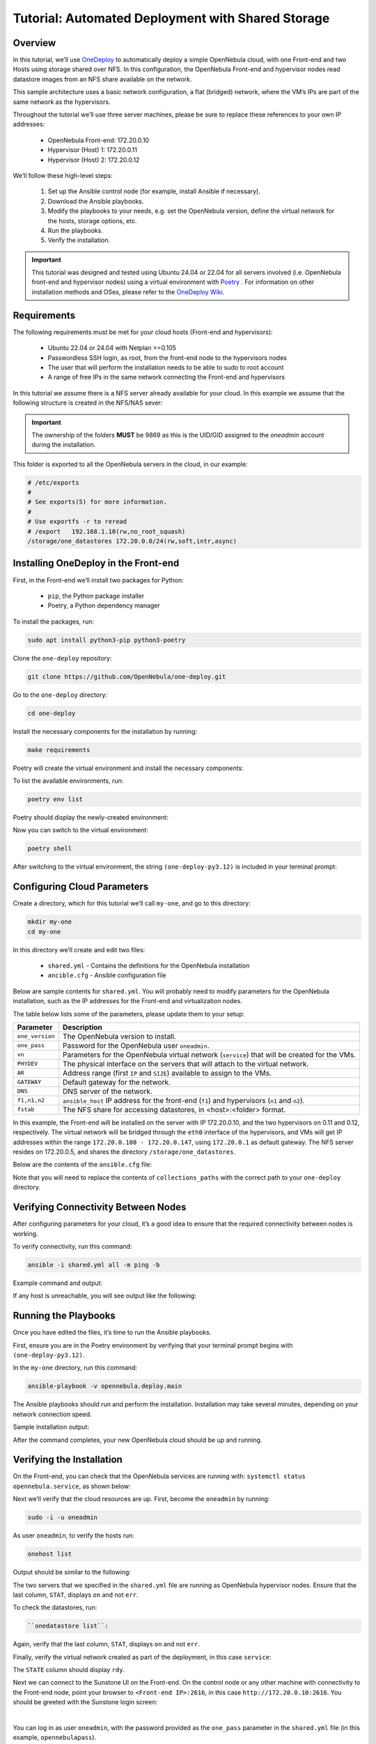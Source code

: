 .. _one_deploy_shared:
.. _od_shared:

==================================================
Tutorial: Automated Deployment with Shared Storage
==================================================

Overview
^^^^^^^^^^^^^^^^^^^^^^

In this tutorial, we’ll use `OneDeploy <https://github.com/OpenNebula/one-deploy>`__ to automatically deploy a simple OpenNebula cloud, with one Front-end and two Hosts using storage shared over NFS. In this configuration, the OpenNebula Front-end and hypervisor nodes read datastore images from an NFS share available on the network.

This sample architecture uses a basic network configuration, a flat (bridged) network, where the VM’s IPs are part of the same network as the hypervisors.

.. image:: ../../images/one_deploy_arch_shared.png
   :align: center


Throughout the tutorial we’ll use three server machines, please be sure to replace these references to your own IP addresses:

   * OpenNebula Front-end: 172.20.0.10
   * Hypervisor (Host) 1: 172.20.0.11
   * Hypervisor (Host) 2: 172.20.0.12

We’ll follow these high-level steps:

   #. Set up the Ansible control node (for example, install Ansible if necessary).
   #. Download the Ansible playbooks.
   #. Modify the playbooks to your needs, e.g. set the OpenNebula version, define the virtual network for the hosts, storage options, etc.
   #. Run the playbooks.
   #. Verify the installation.

.. important:: This tutorial was designed and tested using Ubuntu 24.04 or 22.04 for all servers involved (i.e. OpenNebula front-end and hypervisor nodes) using a virtual environment with `Poetry <https://python-poetry.org/>`__ . For information on other installation methods and OSes, please refer to the `OneDeploy Wiki <https://github.com/OpenNebula/one-deploy/wiki>`__.

Requirements
^^^^^^^^^^^^^^^^^^^^^^

The following requirements must be met for your cloud hosts (Front-end and hypervisors):

   * Ubuntu 22.04 or 24.04 with Netplan >=0.105
   * Passwordless SSH login, as root, from the front-end node to the hypervisors nodes
   * The user that will perform the installation needs to be able to sudo to root account
   * A range of free IPs in the same network connecting the Front-end and hypervisors

In this tutorial we assume there is a NFS server already available for your cloud. In this example we assume that the following structure is created in the NFS/NAS sever:

.. prompt:: bash # auto

    root@nfs-server:/# ls -ln /storage
    total 0
    drwxr-xr-x 2 9869 9869 6 Jun 26 17:55 one_datastores

.. important:: The ownership of the folders **MUST** be 9869 as this is the UID/GID assigned to the `oneadmin` account during the installation.

This folder is exported to all the OpenNebula servers in the cloud, in our example:

.. code:: shell

    # /etc/exports
    #
    # See exports(5) for more information.
    #
    # Use exportfs -r to reread
    # /export	192.168.1.10(rw,no_root_squash)
    /storage/one_datastores 172.20.0.0/24(rw,soft,intr,async)

Installing OneDeploy in the Front-end
^^^^^^^^^^^^^^^^^^^^^^^^^^^^^^^^^^^^^

First, in the Front-end we’ll install two packages for Python:

   * ``pip``, the Python package installer
   * Poetry, a Python dependency manager

To install the packages, run:

.. code::

   sudo apt install python3-pip python3-poetry

Clone the ``one-deploy`` repository:

.. code::

   git clone https://github.com/OpenNebula/one-deploy.git

Go to the ``one-deploy`` directory:

.. code::

   cd one-deploy

Install the necessary components for the installation by running:

.. code::

   make requirements

Poetry will create the virtual environment and install the necessary components:

.. prompt:: bash # auto

   front-end:~/one-deploy$ make requirements
   poetry update --directory /home/basedeployer/one-deploy/
   Creating virtualenv one-deploy-Yw-1D8Id-py3.12 in /home/basedeployer/.cache/pypoetry/virtualenvs
   Updating dependencies
   Resolving dependencies... (3.6s)

   Package operations: 40 installs, 0 updates, 0 removals

     - Installing attrs (24.2.0)
     - Installing pycparser (2.22)
     - Installing rpds-py (0.20.0)
     - Installing cffi (1.17.0)
     - Installing markupsafe (2.1.5)
     - Installing mdurl (0.1.2)
     - Installing referencing (0.35.1)
     - Installing cryptography (43.0.0)
     - Installing jinja2 (3.1.4)
     - Installing jsonschema-specifications (2023.12.1)
     - Installing markdown-it-py (3.0.0)
     - Installing packaging (24.1)
     - Installing pygments (2.18.0)
     - Installing pyyaml (6.0.2)
     - Installing resolvelib (1.0.1)
     - Installing ansible-core (2.15.12)
     - Installing bracex (2.5)


To list the available environments, run:

.. code::

   poetry env list

Poetry should display the newly-created environment:

.. prompt:: bash # auto

   front-end:~/one-deploy$ poetry env list
   one-deploy-Yw-1D8Id-py3.12 (Activated)

Now you can switch to the virtual environment:

.. code::

   poetry shell

After switching to the virtual environment, the string ``(one-deploy-py3.12)`` is included in your terminal prompt:

.. prompt:: bash # auto

   front-end:~/one-deploy$ poetry shell
   Spawning shell within /home/basedeployer/.cache/pypoetry/virtualenvs/one-deploy-Yw-1D8Id-py3.12
   front-end:~/one-deploy$ . /home/basedeployer/.cache/pypoetry/virtualenvs/one-deploy-Yw-1D8Id-py3.12/bin/activate
   (one-deploy-py3.12) front-end:~/one-deploy$

Configuring Cloud Parameters
^^^^^^^^^^^^^^^^^^^^^^^^^^^^^^^^^^^^^^^^

Create a directory, which for this tutorial we’ll call ``my-one``, and go to this directory:

.. code::

   mkdir my-one
   cd my-one

In this directory we’ll create and edit two files:

   * ``shared.yml`` - Contains the definitions for the OpenNebula installation
   * ``ancible.cfg`` - Ansible configuration file

Below are sample contents for ``shared.yml``. You will probably need to modify parameters for the OpenNebula installation, such as the IP addresses for the Front-end and virtualization nodes.

.. prompt:: bash # auto

   ---
   all:
     vars:
       ansible_user: root
       one_version: '6.10'
       one_pass: opennebulapass
       vn:
         service:
           managed: true
           template:
             VN_MAD: bridge
             BRIDGE: br0
             AR:
               TYPE: IP4
               IP: 172.20.0.100
               SIZE: 48
             NETWORK_ADDRESS: 172.20.0.0
             NETWORK_MASK: 255.255.255.0
             GATEWAY: 172.20.0.1
             DNS: 1.1.1.1

   ds: { mode: shared }

   fstab:
     - src: "172.20.0.5:/storage/one_datastores"

   frontend:
     hosts:
       f1: { ansible_host: 172.20.0.10 }

   node:
     hosts:
       n1: { ansible_host: 172.20.0.11 }
       n2: { ansible_host: 172.20.0.12 }

The table below lists some of the parameters, please update them to your setup:

+-------------------+-------------------------------------------------------------------------------------------------+
| Parameter         | Description                                                                                     |
+===================+=================================================================================================+
| ``one_version``   | The OpenNebula version to install.                                                              |
+-------------------+-------------------------------------------------------------------------------------------------+
| ``one_pass``      | Password for the OpenNebula user ``oneadmin``.                                                  |
+-------------------+-------------------------------------------------------------------------------------------------+
| ``vn``            | Parameters for the OpenNebula virtual network (``service``) that will be created for the VMs.   |
+-------------------+-------------------------------------------------------------------------------------------------+
| ``PHYDEV``        | The physical interface on the servers that will attach to the virtual network.                  |
+-------------------+-------------------------------------------------------------------------------------------------+
| ``AR``            | Address range (first ``IP`` and ``SIZE``) available to assign to the VMs.                       |
+-------------------+-------------------------------------------------------------------------------------------------+
| ``GATEWAY``       | Default gateway for the network.                                                                |
+-------------------+-------------------------------------------------------------------------------------------------+
| ``DNS``           | DNS server of the network.                                                                      |
+-------------------+-------------------------------------------------------------------------------------------------+
| ``f1,n1,n2``      | ``ansible_host`` IP address for the front-end (``f1``) and hypervisors (``n1`` and ``n2``).     |
+-------------------+-------------------------------------------------------------------------------------------------+
| ``fstab``         | The NFS share for accessing datastores, in <host>:<folder> format.                              |
+-------------------+-------------------------------------------------------------------------------------------------+

In this example, the Front-end will be installed on the server with IP 172.20.0.10, and the two hypervisors on 0.11 and 0.12, respectively. The virtual network will be bridged through the ``eth0`` interface of the hypervisors, and VMs will get IP addresses within the range ``172.20.0.100 - 172.20.0.147``, using ``172.20.0.1`` as default gateway. The NFS server resides on 172.20.0.5, and shares the directory ``/storage/one_datastores``.

Below are the contents of the ``ansible.cfg`` file:

.. prompt:: bash # auto

  [defaults]
   inventory=./shared.yml
   gathering=explicit
   host_key_checking=false
   display_skipped_hosts=true
   retry_files_enabled=false
   any_errors_fatal=true
   stdout_callback=yaml
   timeout=30
   collections_paths=/home/user/one-deploy/ansible_collections

   [ssh_connection]
   pipelining=true
   ssh_args=-q -o ControlMaster=auto -o ControlPersist=60s

   [privilege_escalation]
   become      = true
   become_user = root

Note that you will need to replace the contents of ``collections_paths`` with the correct path to your ``one-deploy`` directory.

Verifying Connectivity Between Nodes
^^^^^^^^^^^^^^^^^^^^^^^^^^^^^^^^^^^^^^^^

After configuring parameters for your cloud, it’s a good idea to ensure that the required connectivity between nodes is working.

To verify connectivity, run this command:

.. code::

   ansible -i shared.yml all -m ping -b

Example command and output:

.. prompt:: bash # auto

   (one-deploy-py3.12) front-end:~/one-deploy$ ansible -i shared.yml all -m ping -b 
   f1 | SUCCESS => {
       "ansible_facts": {
           "discovered_interpreter_python": "/usr/bin/python3"
       },
       "changed": false,
       "ping": "pong"
   }
   n2 | SUCCESS => {
       "ansible_facts": {
           "discovered_interpreter_python": "/usr/bin/python3"
       },
       "changed": false,
       "ping": "pong"
   }
   n1 | SUCCESS => {
       "ansible_facts": {
           "discovered_interpreter_python": "/usr/bin/python3"
       },
       "changed": false,
       "ping": "pong"
   }

If any host is unreachable, you will see output like the following:

.. prompt:: bash # auto

   n2 | UNREACHABLE! => {
       "changed": false,
       "msg": "Data could not be sent to remote host \"172.20.0.11\". Make sure this host can be reached over ssh: ",
       "unreachable": true
   }

Running the Playbooks
^^^^^^^^^^^^^^^^^^^^^^^^

Once you have edited the files, it’s time to run the Ansible playbooks.

First, ensure you are in the Poetry environment by verifying that your terminal prompt begins with ``(one-deploy-py3.12)``.

In the ``my-one`` directory, run this command:

.. code::

   ansible-playbook -v opennebula.deploy.main

The Ansible playbooks should run and perform the installation. Installation may take several minutes, depending on your network connection speed.

Sample installation output:

.. prompt:: bash # auto

   (one-deploy-py3.12) front-end:~/my-one$ ansible-playbook -v opennebula.deploy.main
   Using /home/basedeployer/my-one/ansible.cfg as config file
   running playbook inside collection opennebula.deploy
   [WARNING]: Could not match supplied host pattern, ignoring: bastion

   PLAY [bastion] *******************************************************************************************
   skipping: no hosts matched
   [WARNING]: Could not match supplied host pattern, ignoring: grafana
   [WARNING]: Could not match supplied host pattern, ignoring: mons
   [WARNING]: Could not match supplied host pattern, ignoring: mgrs
   [WARNING]: Could not match supplied host pattern, ignoring: osds

   PLAY [frontend,node,grafana,mons,mgrs,osds] **************************************************************

   TASK [opennebula.deploy.helper/python3 : Bootstrap python3 intepreter] ***********************************
   skipping: [f1] => changed=false
     attempts: 1
     msg: /usr/bin/python3 exists, matching creates option
   skipping: [n2] => changed=false
     attempts: 1
     msg: /usr/bin/python3 exists, matching creates option
   skipping: [n1] => changed=false
     attempts: 1
     msg: /usr/bin/python3 exists, matching creates option

   ...

   TASK [opennebula.deploy.prometheus/server : Enable / Start / Restart Alertmanager service (NOW)] *********
   skipping: [f1] => changed=false
     false_condition: features.prometheus | bool is true
     skip_reason: Conditional result was False

   PLAY [grafana] *******************************************************************************************
   skipping: no hosts matched

   PLAY RECAP ***********************************************************************************************
   f1                         : ok=84   changed=33   unreachable=0    failed=0    skipped=75   rescued=0    ignored=0   
   n1                         : ok=37   changed=12   unreachable=0    failed=0    skipped=57   rescued=0    ignored=0   
   n2                         : ok=37   changed=12   unreachable=0    failed=0    skipped=48   rescued=0    ignored=0

After the command completes, your new OpenNebula cloud should be up and running.

Verifying the Installation
^^^^^^^^^^^^^^^^^^^^^^^^^^^^^^^^^^

On the Front-end, you can check that the OpenNebula services are running with: ``systemctl status opennebula.service``, as shown below:

.. prompt:: bash # auto

   systemctl status opennebula.service
   ● opennebula.service - OpenNebula Cloud Controller Daemon
        Loaded: loaded (/usr/lib/systemd/system/opennebula.service; enabled; preset: enabled)
        Active: active (running) since Mon 2024-08-12 14:44:25 UTC; 1 day 6h ago
      Main PID: 7023 (oned)
         Tasks: 74 (limit: 9290)
        Memory: 503.9M (peak: 582.2M)
           CPU: 4min 13.617s
        CGroup: /system.slice/opennebula.service
                ├─7023 /usr/bin/oned -f
                ├─7050 ruby /usr/lib/one/mads/one_hm.rb -p 2101 -l 2102 -b 127.0.0.1
                ├─7074 ruby /usr/lib/one/mads/one_vmm_exec.rb -t 15 -r 0 kvm -p
                ├─7091 ruby /usr/lib/one/mads/one_vmm_exec.rb -t 15 -r 0 lxc
                ├─7108 ruby /usr/lib/one/mads/one_vmm_exec.rb -t 15 -r 0 kvm
                ├─7127 ruby /usr/lib/one/mads/one_tm.rb -t 15 -d dummy,lvm,shared,fs_lvm,fs_lvm_ssh,qcow2,ss>
                ├─7150 ruby /usr/lib/one/mads/one_auth_mad.rb --authn ssh,x509,ldap,server_cipher,server_x509
                ├─7165 ruby /usr/lib/one/mads/one_datastore.rb -t 15 -d dummy,fs,lvm,ceph,dev,iscsi_libvirt,>
                ├─7182 ruby /usr/lib/one/mads/one_market.rb -t 15 -m http,s3,one,linuxcontainers
                ├─7199 ruby /usr/lib/one/mads/one_ipam.rb -t 1 -i dummy,aws,equinix,vultr
                ├─7213 /usr/lib/one/mads/onemonitord "-c monitord.conf"
                ├─7230 ruby /usr/lib/one/mads/one_im_exec.rb -r 3 -t 15 -w 90 kvm
                ├─7243 ruby /usr/lib/one/mads/one_im_exec.rb -r 3 -t 15 -w 90 lxc
                └─7256 ruby /usr/lib/one/mads/one_im_exec.rb -r 3 -t 15 -w 90 qemu

Next we’ll verify that the cloud resources are up. First, become the ``oneadmin`` by running:

.. code::

   sudo -i -u oneadmin

As user ``oneadmin``, to verify the hosts run:

.. code::

   onehost list

Output should be similar to the following:

.. prompt:: bash # auto

   oneadmin@front-end:~$ onehost list
     ID NAME                                        CLUSTER    TVM      ALLOCATED_CPU      ALLOCATED_MEM STAT
      1 172.20.0.12                                  default      0       0 / 100 (0%)     0K / 1.9G (0%) on
      0 172.20.0.11                                  default      0       0 / 100 (0%)     0K / 1.9G (0%) on

The two servers that we specified in the ``shared.yml`` file are running as OpenNebula hypervisor nodes. Ensure that the last column, ``STAT``, displays ``on`` and not ``err``.

To check the datastores, run:

.. code::

   ``onedatastore list``:

.. prompt:: bash # auto

   oneadmin@ubuntu2404fsn:~$ onedatastore list
     ID NAME                                               SIZE AVA CLUSTERS IMAGES TYPE DS      TM      STAT
      2 files                                               28G 87% 0             0 fil  fs      ssh     on
      1 default                                             28G 87% 0             0 img  fs      shared  on
      0 system                                                - -   0             0 sys  -       shared  on

Again, verify that the last column, ``STAT``, displays ``on`` and not ``err``.

Finally, verify the virtual network created as part of the deployment, in this case ``service``:

.. prompt:: bash # auto

   oneadmin@front-end:~$ onevnet list
     ID USER     GROUP    NAME                        CLUSTERS   BRIDGE          STATE       LEASES OUTD ERRO
      0 oneadmin oneadmin admin_net                   0          br0             rdy              3    0    0

The ``STATE`` column should display ``rdy``.

Next we can connect to the Sunstone UI on the Front-end. On the control node or any other machine with connectivity to the Front-end node, point your browser to ``<Front-end IP>:2616``, in this case ``http://172.20.0.10:2616``. You should be greeted with the Sunstone login screen:

.. image:: ../../images/sunstone_login_dark.png
   :align: center
   :scale: 60%

|

You can log in as user ``oneadmin``, with the password provided as the ``one_pass`` parameter in the ``shared.yml`` file (in this example, ``opennebulapass``).

Creating a Test VM
^^^^^^^^^^^^^^^^^^^^

To create a test VM, first we’ll download an adequate image, in this case an Alpine Linux from the OpenNebula Marketplace. Run this command:

.. code::

   onemarketapp export -d default 'Alpine Linux 3.17' alpine.

The image will be downloaded and assigned ID ``0``:

.. prompt:: bash # auto

   oneadmin@front-end:~$ onemarketapp export -d default 'Alpine Linux 3.17' alpine
   IMAGE
       ID: 0
   VMTEMPLATE
       ID: 0

Verify that the image is ready to be instantiated, with ``oneimage list``.

.. prompt:: bash # auto

   oneadmin@front-end:~$ oneimage list
     ID USER     GROUP    NAME                                          DATASTORE     SIZE TYPE PER STAT RVMS
      0 oneadmin oneadmin alpine                                        default       256M OS    No rdy     0

Ensure that the ``STAT`` column displays ``rdy``. 

To create a test VM based on the Alpine image and attach it to the ``service`` network, run:

.. code::

   onetemplate instantiate --nic admin_net alpine

The command should return the ID of the VM, in this case ``0``:

.. prompt:: bash # auto

   oneadmin@front-end:~$  onetemplate instantiate --nic admin_net alpine
   VM ID: 0

Wait a few moments for the VM to reach its running state. To verify that it is running, issue ``onevm list``:

.. prompt:: bash # auto

   oneadmin@front-end:~$ onevm list
     ID USER     GROUP    NAME                                 STAT  CPU     MEM HOST                           TIME
      0 oneadmin oneadmin alpine-0                             runn    1    128M 172.20.0.12                 0d 0h17

Ensure that the ``STAT`` column displays ``runn``.

Finally, verify that the VM is reachable on the network. Being the first VM deployed to the virtual network, this test VM will use the first IP available on the network, in this case ``172.20.0.100``. (Note that in the output of the command above, the IP listed is that of the Host where the VM runs, not the VM.)

You can run:

.. code::

   ping -c 3 172.20.0.100

.. prompt:: bash # auto

   oneadmin@front-end:~$ ping -c 3 172.20.0.100
   PING 172.20.0.100 (172.20.0.100) 56(84) bytes of data.
   64 bytes from 172.20.0.100: icmp_seq=1 ttl=64 time=0.203 ms
   64 bytes from 172.20.0.100: icmp_seq=2 ttl=64 time=0.404 ms
   64 bytes from 172.20.0.100: icmp_seq=3 ttl=64 time=0.304 ms

   --- 172.20.0.100 ping statistics ---
   3 packets transmitted, 3 received, 0% packet loss, time 2024ms
   rtt min/avg/max/mdev = 0.203/0.303/0.404/0.082 m

The VM is up and running. At this point, you have deployed a complete, fully functional OpenNebula cloud.

Next Steps
^^^^^^^^^^^^^^

The Ansible playbooks available in OneDeploy offer a full range of configuration options for your cloud. You can expand on the basic example provided in this tutorial by modifying the variables in the playbooks to define your configuration for Ceph storage, airgapped installations, HA and federated Front-ends, and other options. For details please refer to the `OneDepoy repository <https://github.com/OpenNebula/one-deploy>`__ and `Wiki <https://github.com/OpenNebula/one-deploy/wiki>`__.





